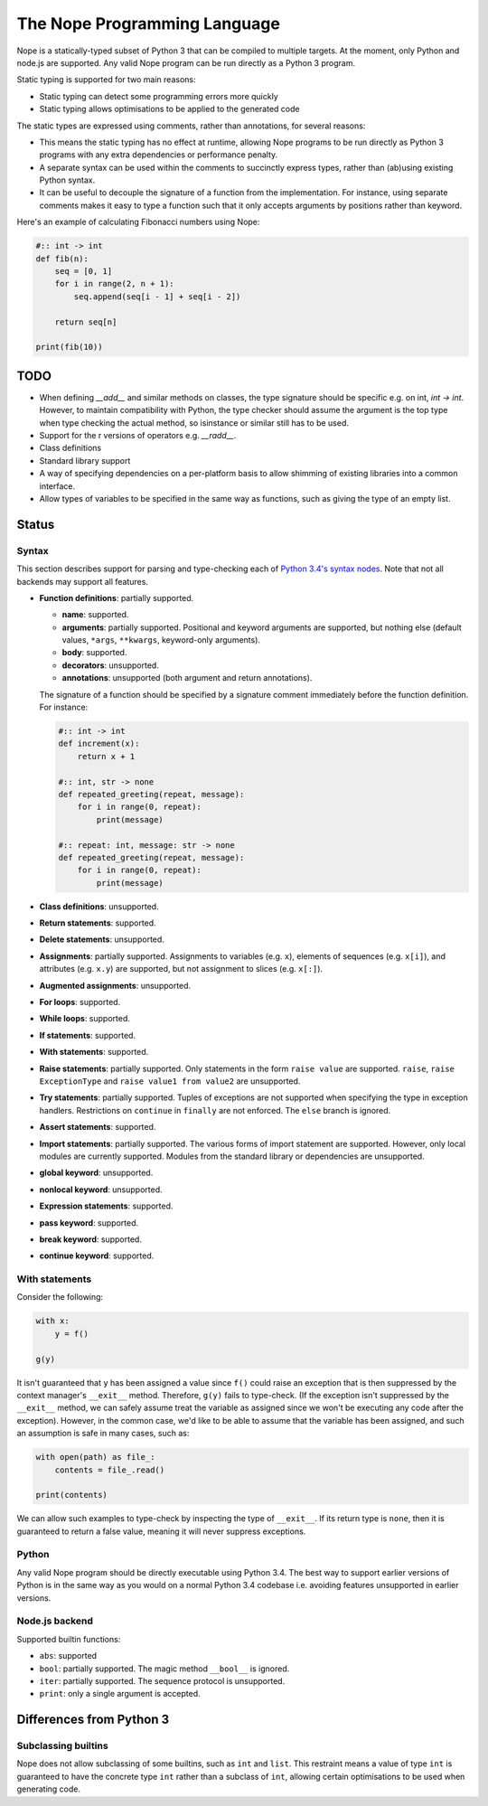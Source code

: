The Nope Programming Language
=============================

Nope is a statically-typed subset of Python 3 that can be compiled to multiple targets.
At the moment, only Python and node.js are supported.
Any valid Nope program can be run directly as a Python 3 program.

Static typing is supported for two main reasons:

* Static typing can detect some programming errors more quickly

* Static typing allows optimisations to be applied to the generated code

The static types are expressed using comments, rather than annotations, for
several reasons:

* This means the static typing has no effect at runtime, allowing Nope programs
  to be run directly as Python 3 programs with any extra dependencies or
  performance penalty.

* A separate syntax can be used within the comments to succinctly express types,
  rather than (ab)using existing Python syntax.

* It can be useful to decouple the signature of a function from the implementation.
  For instance, using separate comments makes it easy to type a function such
  that it only accepts arguments by positions rather than keyword.

Here's an example of calculating Fibonacci numbers using Nope:

.. code-block:: python

    #:: int -> int
    def fib(n):
        seq = [0, 1]
        for i in range(2, n + 1):
            seq.append(seq[i - 1] + seq[i - 2])
        
        return seq[n]

    print(fib(10))

TODO
----

* When defining `__add__` and similar methods on classes,
  the type signature should be specific e.g. on int, `int -> int`.
  However, to maintain compatibility with Python,
  the type checker should assume the argument is the top type when type
  checking the actual method, so isinstance or similar still has to be used.

* Support for the r versions of operators e.g. `__radd__`.

* Class definitions

* Standard library support

* A way of specifying dependencies on a per-platform basis to allow shimming
  of existing libraries into a common interface.

* Allow types of variables to be specified in the same way as functions, such
  as giving the type of an empty list.

Status
------

Syntax
~~~~~~

This section describes support for parsing and type-checking each of
`Python 3.4's syntax nodes <https://docs.python.org/3.4/library/ast.html#abstract-grammar>`_.
Note that not all backends may support all features.

* **Function definitions**: partially supported.

  * **name**: supported.
  
  * **arguments**: partially supported.
    Positional and keyword arguments are supported, but nothing else
    (default values, ``*args``, ``**kwargs``, keyword-only arguments).
    
  * **body**: supported.
  
  * **decorators**: unsupported.
  
  * **annotations**: unsupported (both argument and return annotations).
  
  The signature of a function should be specified by a signature comment immediately before the function definition.
  For instance:
  
  .. code-block:: python

      #:: int -> int
      def increment(x):
          return x + 1
      
      #:: int, str -> none
      def repeated_greeting(repeat, message):
          for i in range(0, repeat):
              print(message)
      
      #:: repeat: int, message: str -> none
      def repeated_greeting(repeat, message):
          for i in range(0, repeat):
              print(message)

* **Class definitions**: unsupported.

* **Return statements**: supported.

* **Delete statements**: unsupported.

* **Assignments**: partially supported.
  Assignments to variables (e.g. ``x``), elements of sequences (e.g. ``x[i]``), and attributes (e.g. ``x.y``)
  are supported, but not assignment to slices (e.g. ``x[:]``).

* **Augmented assignments**: unsupported.

* **For loops**: supported.
  
* **While loops**: supported.

* **If statements**: supported.

* **With statements**: supported.

* **Raise statements**: partially supported.
  Only statements in the form ``raise value`` are supported.
  ``raise``, ``raise ExceptionType`` and ``raise value1 from value2`` are unsupported.

* **Try statements**: partially supported.
  Tuples of exceptions are not supported when specifying the type in exception handlers.
  Restrictions on ``continue`` in ``finally`` are not enforced.
  The ``else`` branch is ignored.

* **Assert statements**: supported.

* **Import statements**: partially supported.
  The various forms of import statement are supported.
  However, only local modules are currently supported.
  Modules from the standard library or dependencies are unsupported.
  
* **global keyword**: unsupported.

* **nonlocal keyword**: unsupported.

* **Expression statements**: supported.

* **pass keyword**: supported.

* **break keyword**: supported.

* **continue keyword**: supported.

With statements
~~~~~~~~~~~~~~~

Consider the following:

.. code-block:: python

    with x:
        y = f()
        
    g(y)

It isn't guaranteed that ``y`` has been assigned a value since ``f()`` could
raise an exception that is then suppressed by the context manager's ``__exit__`` method.
Therefore, ``g(y)`` fails to type-check.
(If the exception isn't suppressed by the ``__exit__`` method, we can safely
assume treat the variable as assigned since we won't be executing any code after the exception).
However, in the common case, we'd like to be able to assume that the variable has been assigned,
and such an assumption is safe in many cases, such as:

.. code-block:: python

    with open(path) as file_:
        contents = file_.read()
    
    print(contents)

We can allow such examples to type-check by inspecting the type of ``__exit__``.
If its return type is ``none``, then it is guaranteed to return a false value,
meaning it will never suppress exceptions.


Python
~~~~~~

Any valid Nope program should be directly executable using Python 3.4.
The best way to support earlier versions of Python is in the same way as you would
on a normal Python 3.4 codebase i.e. avoiding features unsupported in earlier versions.

Node.js backend
~~~~~~~~~~~~~~~

Supported builtin functions:

* ``abs``: supported

* ``bool``: partially supported. The magic method ``__bool__`` is ignored.

* ``iter``: partially supported. The sequence protocol is unsupported.

* ``print``: only a single argument is accepted.


Differences from Python 3
-------------------------

Subclassing builtins
~~~~~~~~~~~~~~~~~~~~~

Nope does not allow subclassing of some builtins,
such as ``int`` and ``list``.
This restraint means a value of type ``int`` is guaranteed to have the concrete type ``int`` rather than a subclass of ``int``,
allowing certain optimisations to be used when generating code.

